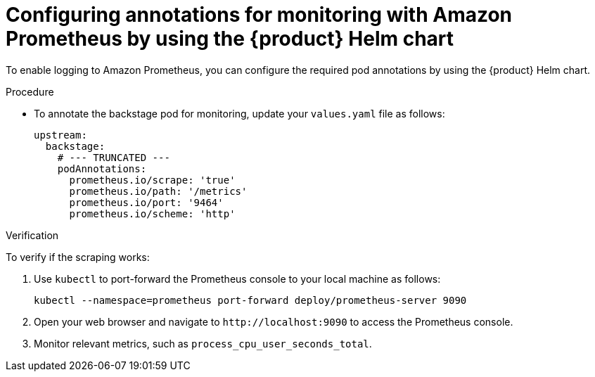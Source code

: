 = Configuring annotations for monitoring with Amazon Prometheus by using the {product} Helm chart

To enable logging to Amazon Prometheus, you can configure the required pod annotations by using the {product} Helm chart.

.Procedure
* To annotate the backstage pod for monitoring, update your `values.yaml` file as follows:
+
[source,yaml]
----
upstream:
  backstage:
    # --- TRUNCATED ---
    podAnnotations:
      prometheus.io/scrape: 'true'
      prometheus.io/path: '/metrics'
      prometheus.io/port: '9464'
      prometheus.io/scheme: 'http'
----

.Verification
To verify if the scraping works:

. Use `kubectl` to port-forward the Prometheus console to your local machine as follows:
+
[source,bash]
----
kubectl --namespace=prometheus port-forward deploy/prometheus-server 9090
----

. Open your web browser and navigate to `pass:c[http://localhost:9090]` to access the Prometheus console.

. Monitor relevant metrics, such as `process_cpu_user_seconds_total`.

